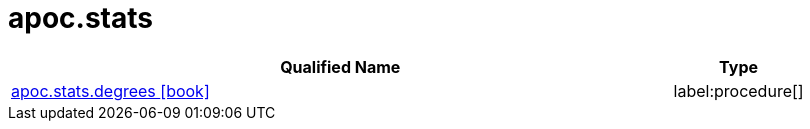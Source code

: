 ////
This file is generated by DocsTest, so don't change it!
////

= apoc.stats
:description: This section contains reference documentation for the apoc.stats procedures.

[.procedures, opts=header, cols='5a,1a']
|===
| Qualified Name | Type 
|xref::overview/apoc.stats/apoc.stats.degrees.adoc[apoc.stats.degrees icon:book[]]

|label:procedure[]

|===

